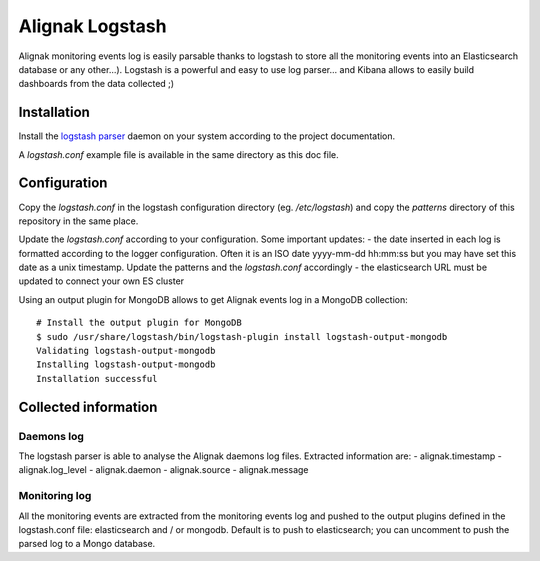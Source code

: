 ================
Alignak Logstash
================

Alignak monitoring events log is easily parsable thanks to logstash to store all the monitoring events into an Elasticsearch database or any other...). Logstash is a powerful and easy to use log parser... and Kibana allows to easily build dashboards from the data collected ;)


Installation
------------

Install the `logstash parser <https://www.elastic.co/fr/products/logstash/>`_ daemon on your system according to the project documentation.

A `logstash.conf` example file is available in the same directory as this doc file.

Configuration
-------------

Copy the `logstash.conf` in the logstash configuration directory (eg. */etc/logstash*) and copy the *patterns* directory of this repository in the same place.

Update the `logstash.conf` according to your configuration. Some important updates:
- the date inserted in each log is formatted according to the logger configuration. Often it is an ISO date yyyy-mm-dd hh:mm:ss but you may have set this date as a unix timestamp. Update the patterns and the `logstash.conf` accordingly
- the elasticsearch URL must be updated to connect your own ES cluster

Using an output plugin for MongoDB allows to get Alignak events log in a MongoDB collection::

   # Install the output plugin for MongoDB
   $ sudo /usr/share/logstash/bin/logstash-plugin install logstash-output-mongodb
   Validating logstash-output-mongodb
   Installing logstash-output-mongodb
   Installation successful


Collected information
---------------------

Daemons log
~~~~~~~~~~~

The logstash parser is able to analyse the Alignak daemons log files. Extracted information are:
- alignak.timestamp
- alignak.log_level
- alignak.daemon
- alignak.source
- alignak.message

Monitoring log
~~~~~~~~~~~~~~

All the monitoring events are extracted from the monitoring events log and pushed to the output plugins defined in the logstash.conf file: elasticsearch and / or mongodb. Default is to push to elasticsearch; you can uncomment to push the parsed log to a Mongo database.
